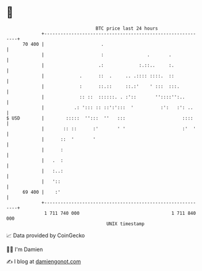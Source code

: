* 👋

#+begin_example
                                    BTC price last 24 hours                    
                +------------------------------------------------------------+ 
         70 400 |                     .                                      | 
                |                     :                .       .             | 
                |                    .:             :.::..     :.            | 
                |             .      ::  .     .. .:::: ::::.  ::            | 
                |             :      ::.::     ::.:'    ' :::  :::.          | 
                |             :: ::  ::::::. . :'::       ''::::'':..        | 
                |           .: '::: :: ::':':::  '          :':   :': ..     | 
   $ USD        |        :::::  '':::  ''   :::                     ::::     | 
                |       :: ::      :'       ' '                     :'  '    | 
                |      ::  '       '                                         | 
                |      :                                                     | 
                |   .  :                                                     | 
                |   :..:                                                     | 
                |   '::                                                      | 
         69 400 |    :'                                                      | 
                +------------------------------------------------------------+ 
                 1 711 740 000                                  1 711 840 000  
                                        UNIX timestamp                         
#+end_example
📈 Data provided by CoinGecko

🧑‍💻 I'm Damien

✍️ I blog at [[https://www.damiengonot.com][damiengonot.com]]
